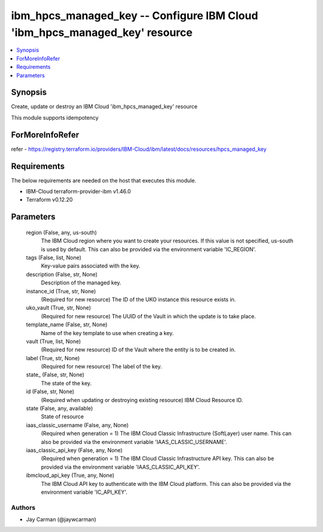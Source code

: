 
ibm_hpcs_managed_key -- Configure IBM Cloud 'ibm_hpcs_managed_key' resource
===========================================================================

.. contents::
   :local:
   :depth: 1


Synopsis
--------

Create, update or destroy an IBM Cloud 'ibm_hpcs_managed_key' resource

This module supports idempotency


ForMoreInfoRefer
----------------
refer - https://registry.terraform.io/providers/IBM-Cloud/ibm/latest/docs/resources/hpcs_managed_key

Requirements
------------
The below requirements are needed on the host that executes this module.

- IBM-Cloud terraform-provider-ibm v1.46.0
- Terraform v0.12.20



Parameters
----------

  region (False, any, us-south)
    The IBM Cloud region where you want to create your resources. If this value is not specified, us-south is used by default. This can also be provided via the environment variable 'IC_REGION'.


  tags (False, list, None)
    Key-value pairs associated with the key.


  description (False, str, None)
    Description of the managed key.


  instance_id (True, str, None)
    (Required for new resource) The ID of the UKO instance this resource exists in.


  uko_vault (True, str, None)
    (Required for new resource) The UUID of the Vault in which the update is to take place.


  template_name (False, str, None)
    Name of the key template to use when creating a key.


  vault (True, list, None)
    (Required for new resource) ID of the Vault where the entity is to be created in.


  label (True, str, None)
    (Required for new resource) The label of the key.


  state_ (False, str, None)
    The state of the key.


  id (False, str, None)
    (Required when updating or destroying existing resource) IBM Cloud Resource ID.


  state (False, any, available)
    State of resource


  iaas_classic_username (False, any, None)
    (Required when generation = 1) The IBM Cloud Classic Infrastructure (SoftLayer) user name. This can also be provided via the environment variable 'IAAS_CLASSIC_USERNAME'.


  iaas_classic_api_key (False, any, None)
    (Required when generation = 1) The IBM Cloud Classic Infrastructure API key. This can also be provided via the environment variable 'IAAS_CLASSIC_API_KEY'.


  ibmcloud_api_key (True, any, None)
    The IBM Cloud API key to authenticate with the IBM Cloud platform. This can also be provided via the environment variable 'IC_API_KEY'.













Authors
~~~~~~~

- Jay Carman (@jaywcarman)

